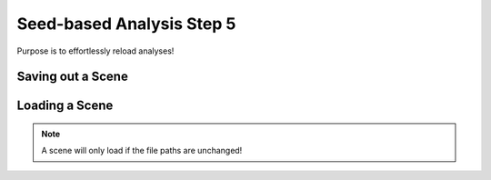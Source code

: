 Seed-based Analysis Step 5
==========================

Purpose is to effortlessly reload analyses!


Saving out a Scene
******************



Loading a Scene
***************

.. note:: A scene will only load if the file paths are unchanged!
